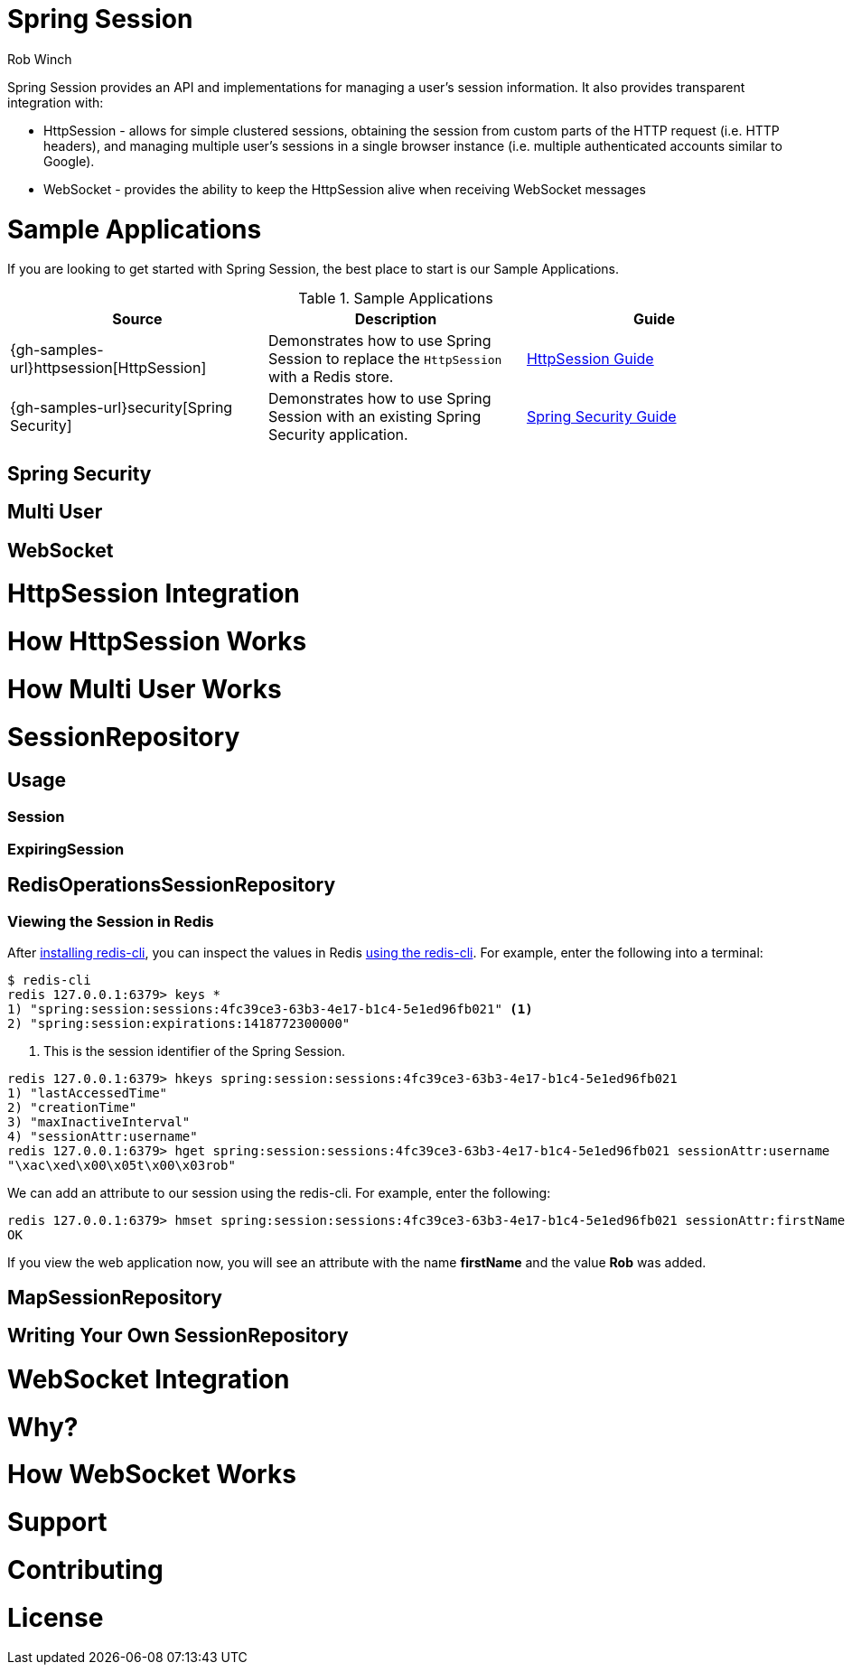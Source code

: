 = Spring Session
Rob Winch
:version:
:doctype: book

[[abstract]]

Spring Session provides an API and implementations for managing a user's session information.
It also provides transparent integration with:

* HttpSession - allows for simple clustered sessions,
obtaining the session from custom parts of the HTTP request (i.e. HTTP headers),
and managing multiple user's sessions in a single browser instance (i.e. multiple authenticated accounts similar to Google).

* WebSocket - provides the ability to keep the HttpSession alive when receiving WebSocket messages

= Sample Applications

If you are looking to get started with Spring Session, the best place to start is our Sample Applications.

.Sample Applications
|===
| Source | Description | Guide

| {gh-samples-url}httpsession[HttpSession]
| Demonstrates how to use Spring Session to replace the `HttpSession` with a Redis store.
| link:guides/httpsession.html[HttpSession Guide]

| {gh-samples-url}security[Spring Security]
| Demonstrates how to use Spring Session with an existing Spring Security application.
| link:guides/security.html[Spring Security Guide]

|===

== Spring Security
== Multi User
== WebSocket

= HttpSession Integration

= How HttpSession Works

= How Multi User Works

= SessionRepository

== Usage
=== Session
=== ExpiringSession

== RedisOperationsSessionRepository

=== Viewing the Session in Redis

After http://redis.io/topics/quickstart[installing redis-cli], you can inspect the values in Redis http://redis.io/commands#hash[using the redis-cli].
For example, enter the following into a terminal:

[source,bash]
----
$ redis-cli
redis 127.0.0.1:6379> keys *
1) "spring:session:sessions:4fc39ce3-63b3-4e17-b1c4-5e1ed96fb021" <1>
2) "spring:session:expirations:1418772300000"
----

<1> This is the session identifier of the Spring Session.

[source,bash]
----
redis 127.0.0.1:6379> hkeys spring:session:sessions:4fc39ce3-63b3-4e17-b1c4-5e1ed96fb021
1) "lastAccessedTime"
2) "creationTime"
3) "maxInactiveInterval"
4) "sessionAttr:username"
redis 127.0.0.1:6379> hget spring:session:sessions:4fc39ce3-63b3-4e17-b1c4-5e1ed96fb021 sessionAttr:username
"\xac\xed\x00\x05t\x00\x03rob"
----

We can add an attribute to our session using the redis-cli. For example, enter the following:

[source,bash]
----
redis 127.0.0.1:6379> hmset spring:session:sessions:4fc39ce3-63b3-4e17-b1c4-5e1ed96fb021 sessionAttr:firstName "\xac\xed\x00\x05t\x00\x03Rob"
OK
----

If you view the web application now, you will see an attribute with the name **firstName** and the value **Rob** was added.

== MapSessionRepository
== Writing Your Own SessionRepository

= WebSocket Integration
= Why?
= How WebSocket Works

= Support

= Contributing

= License